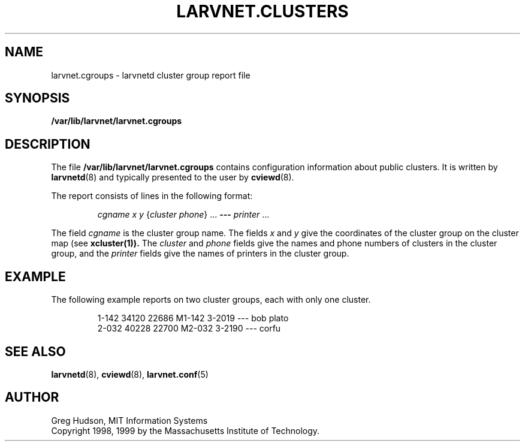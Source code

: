 .\" $Id: larvnet.cgroups.5,v 1.2 1999-04-13 21:22:09 ghudson Exp $
.\"
.\" Copyright 1998, 1999 by the Massachusetts Institute of Technology.
.\"
.\" Permission to use, copy, modify, and distribute this
.\" software and its documentation for any purpose and without
.\" fee is hereby granted, provided that the above copyright
.\" notice appear in all copies and that both that copyright
.\" notice and this permission notice appear in supporting
.\" documentation, and that the name of M.I.T. not be used in
.\" advertising or publicity pertaining to distribution of the
.\" software without specific, written prior permission.
.\" M.I.T. makes no representations about the suitability of
.\" this software for any purpose.  It is provided "as is"
.\" without express or implied warranty.
.\"
.TH LARVNET.CLUSTERS 5 "13 April 1999"
.SH NAME
larvnet.cgroups \- larvnetd cluster group report file
.SH SYNOPSIS
.B /var/lib/larvnet/larvnet.cgroups
.SH DESCRIPTION
The file
.B /var/lib/larvnet/larvnet.cgroups
contains configuration information about public clusters.  It is
written by
.BR larvnetd (8)
and typically presented to the user by
.BR cviewd (8).
.PP
The report consists of lines in the following format:
.PP
.RS
\fIcgname\fP \fIx\fP \fIy\fP {\fIcluster\fP \fIphone\fP} ... \fB---\fP \fIprinter\fP ...
.RE
.PP
The field
.I cgname
is the cluster group name.  The fields
.I x
and
.I y
give the coordinates of the cluster group on the cluster map (see
.BR xcluster(1)).
The
.I cluster
and
.I phone
fields give the names and phone numbers of clusters in the cluster
group, and the
.I printer
fields give the names of printers in the cluster group.
.SH EXAMPLE
The following example reports on two cluster groups, each with only
one cluster.
.PP
.RS
.nf
1-142 34120 22686 M1-142 3-2019 --- bob plato
2-032 40228 22700 M2-032 3-2190 --- corfu
.fi
.RE
.SH SEE ALSO
.BR larvnetd (8),
.BR cviewd (8),
.BR larvnet.conf (5)
.SH AUTHOR
Greg Hudson, MIT Information Systems
.br
Copyright 1998, 1999 by the Massachusetts Institute of Technology.
